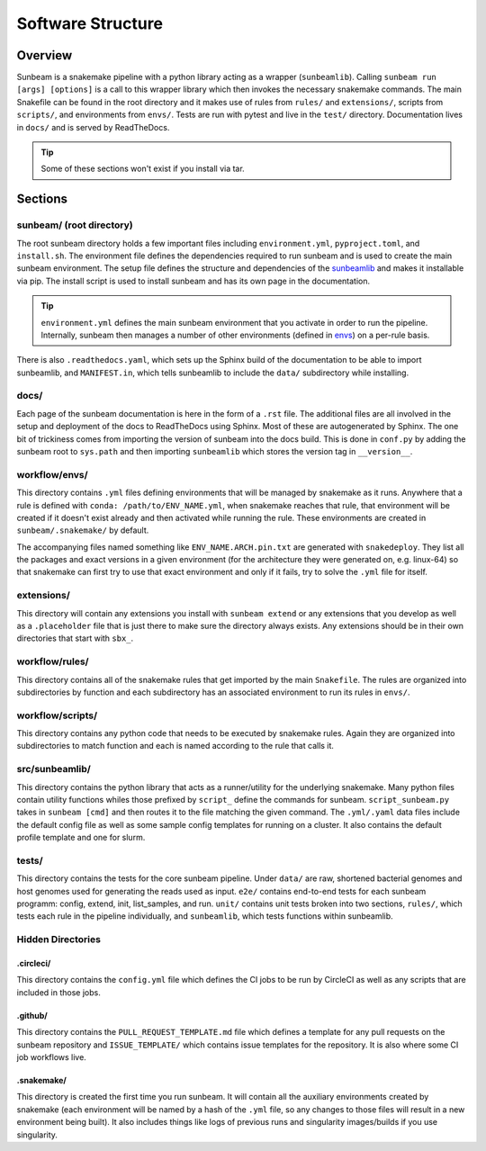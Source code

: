 .. _structure:

==================
Software Structure
==================

Overview
========

Sunbeam is a snakemake pipeline with a python library acting as a wrapper (``sunbeamlib``). 
Calling ``sunbeam run [args] [options]`` is a call to this wrapper library 
which then invokes the necessary snakemake commands. The main Snakefile can be 
found in the root directory and it makes use of rules from ``rules/`` and 
``extensions/``, scripts from ``scripts/``, and environments from ``envs/``. Tests 
are run with pytest and live in the ``test/`` directory. Documentation lives in ``docs/`` and is 
served by ReadTheDocs.

.. tip::
    
    Some of these sections won't exist if you install via tar.

Sections
========

sunbeam/ (root directory)
-------------------------

The root sunbeam directory holds a few important files including 
``environment.yml``, ``pyproject.toml``, and ``install.sh``. The environment file defines 
the dependencies required to run sunbeam and is used to create the main sunbeam 
environment. The setup file defines the structure and dependencies of the 
sunbeamlib_ and makes it installable via pip. The install script is used to install 
sunbeam and has its own page in the documentation.

.. tip::

    ``environment.yml`` defines the main sunbeam environment that you activate in 
    order to run the pipeline. Internally, sunbeam then manages a number of 
    other environments (defined in envs_) on a per-rule basis.

There is also ``.readthedocs.yaml``, which sets up the Sphinx build of the documentation 
to be able to import sunbeamlib, and ``MANIFEST.in``, which tells sunbeamlib to include 
the ``data/`` subdirectory while installing.

docs/
-----

Each page of the sunbeam documentation is here in the form of a ``.rst`` file. 
The additional files are all involved in the setup and deployment of the docs 
to ReadTheDocs using Sphinx. Most of these are autogenerated by Sphinx. The one 
bit of trickiness comes from importing the version of sunbeam into the docs 
build. This is done in ``conf.py`` by adding the sunbeam root to ``sys.path`` and 
then importing ``sunbeamlib`` which stores the version tag in ``__version__``.

.. _envs:
workflow/envs/
-----

This directory contains ``.yml`` files defining environments that will be managed 
by snakemake as it runs. Anywhere that a rule is defined with 
``conda: /path/to/ENV_NAME.yml``, when snakemake reaches that rule, that 
environment will be created if it doesn't exist already and then activated 
while running the rule. These environments are created in ``sunbeam/.snakemake/`` 
by default.

The accompanying files named something like ``ENV_NAME.ARCH.pin.txt`` are generated 
with ``snakedeploy``. They list all the packages and exact versions in a given 
environment (for the architecture they were generated on, e.g. linux-64) so that 
snakemake can first try to use that exact environment and only if it fails, try to 
solve the ``.yml`` file for itself.

extensions/
-----------

This directory will contain any extensions you install with ``sunbeam extend`` or 
any extensions that you develop as well as a ``.placeholder`` file that is just 
there to make sure the directory always exists. Any extensions should be in 
their own directories that start with ``sbx_``.

workflow/rules/
------

This directory contains all of the snakemake rules that get imported by the 
main ``Snakefile``. The rules are organized into subdirectories by function and 
each subdirectory has an associated environment to run its rules in ``envs/``.

workflow/scripts/
--------

This directory contains any python code that needs to be executed by snakemake 
rules. Again they are organized into subdirectories to match function and each 
is named according to the rule that calls it.

.. _sunbeamlib:
src/sunbeamlib/
-----------

This directory contains the python library that acts as a runner/utility for the 
underlying snakemake. Many python files contain utility functions 
whiles those prefixed by ``script_`` define the commands for sunbeam. 
``script_sunbeam.py`` takes in ``sunbeam [cmd]`` and then routes it to the file 
matching the given command. The ``.yml/.yaml`` data files include the default config 
file as well as some sample config templates for running on a cluster. It also 
contains the default profile template and one for slurm.

tests/
------

This directory contains the tests for the core sunbeam pipeline. Under ``data/`` 
are raw, shortened bacterial genomes and host genomes used for generating the 
reads used as input. ``e2e/`` contains end-to-end tests for each sunbeam 
programm: config, extend, init, list_samples, and run. ``unit/`` contains unit 
tests broken into two sections, ``rules/``, which tests each rule in the 
pipeline individually, and ``sunbeamlib``, which tests functions within 
sunbeamlib.

Hidden Directories
------------------

.circleci/
**********

This directory contains the ``config.yml`` file which defines the CI jobs to be 
run by CircleCI as well as any scripts that are included in those jobs.

.github/
********

This directory contains the ``PULL_REQUEST_TEMPLATE.md`` file which defines a 
template for any pull requests on the sunbeam repository and ``ISSUE_TEMPLATE/`` 
which contains issue templates for the repository. It is also where some
CI job workflows live.

.snakemake/
***********

This directory is created the first time you run sunbeam. It will contain all 
the auxiliary environments created by snakemake (each environment will be named 
by a hash of the ``.yml`` file, so any changes to those files will result in a 
new environment being built). It also includes things like logs of previous runs 
and singularity images/builds if you use singularity.